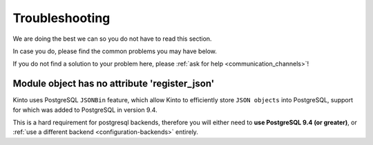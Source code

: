Troubleshooting
###############

.. _troubleshooting:

We are doing the best we can so you do not have to read this section.

In case you do, please find the common problems you may have below.

If you do not find a solution to your problem here, please
:ref:`ask for help <communication_channels>`!


Module object has no attribute 'register_json'
==============================================

Kinto uses PostgreSQL ``JSONBin`` feature, which allow Kinto to
efficiently store ``JSON objects`` into PostgreSQL, support for which
was added to PostgreSQL in version 9.4.

This is a hard requirement for postgresql backends, therefore you
will either need to **use PostgreSQL 9.4 (or greater)**, or
:ref:`use a different backend <configuration-backends>` entirely.
